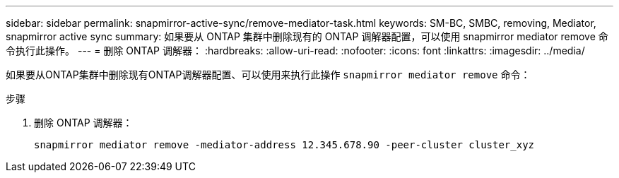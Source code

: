 ---
sidebar: sidebar 
permalink: snapmirror-active-sync/remove-mediator-task.html 
keywords: SM-BC, SMBC, removing, Mediator, snapmirror active sync 
summary: 如果要从 ONTAP 集群中删除现有的 ONTAP 调解器配置，可以使用 snapmirror mediator remove 命令执行此操作。 
---
= 删除 ONTAP 调解器：
:hardbreaks:
:allow-uri-read: 
:nofooter: 
:icons: font
:linkattrs: 
:imagesdir: ../media/


[role="lead"]
如果要从ONTAP集群中删除现有ONTAP调解器配置、可以使用来执行此操作 `snapmirror mediator remove` 命令：

.步骤
. 删除 ONTAP 调解器：
+
`snapmirror mediator remove -mediator-address 12.345.678.90 -peer-cluster cluster_xyz`


